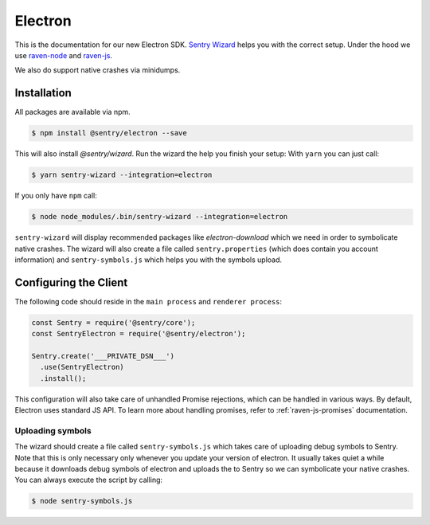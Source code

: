 Electron
========

This is the documentation for our new Electron SDK.
`Sentry Wizard <https://github.com/getsentry/sentry-wizard>`_ helps you with the correct
setup. Under the hood we use `raven-node <https://github.com/getsentry/raven-node>`_
and `raven-js <https://github.com/getsentry/raven-js>`_.

We also do support native crashes via minidumps.

Installation
------------

All packages are available via npm.

.. code-block:: sh

    $ npm install @sentry/electron --save

This will also install `@sentry/wizard`. Run the wizard the help you finish your setup:
With ``yarn`` you can just call:

.. code-block:: sh

    $ yarn sentry-wizard --integration=electron

If you only have ``npm`` call:

.. code-block:: sh

    $ node node_modules/.bin/sentry-wizard --integration=electron

``sentry-wizard`` will display recommended packages like `electron-download` which we need
in order to symbolicate native crashes.
The wizard will also create a file called ``sentry.properties`` (which does contain
you account information) and ``sentry-symbols.js`` which helps you with the symbols
upload.


Configuring the Client
----------------------

The following code should reside in the ``main process`` and ``renderer process``:

.. code-block:: javascript

    const Sentry = require('@sentry/core');
    const SentryElectron = require('@sentry/electron');

    Sentry.create('___PRIVATE_DSN___')
      .use(SentryElectron)
      .install();

This configuration will also take care of unhandled Promise rejections, which can be
handled in various ways. By default, Electron uses standard JS API.
To learn more about handling promises, refer to :ref:`raven-js-promises` documentation.

Uploading symbols
~~~~~~~~~~~~~~~~~

The wizard should create a file called ``sentry-symbols.js`` which takes care of uploading
debug symbols to Sentry. Note that this is only necessary only whenever you update your
version of electron. It usually takes quiet a while because it downloads debug symbols
of electron and uploads the to Sentry so we can symbolicate your native crashes.
You can always execute the script by calling:

.. code-block:: sh

    $ node sentry-symbols.js

